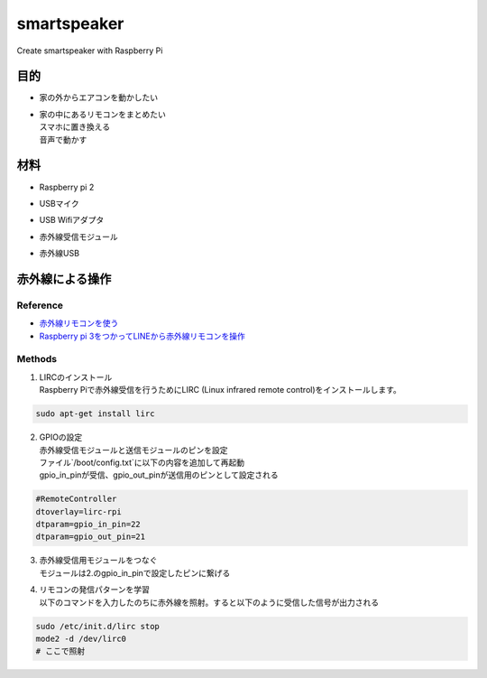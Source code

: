 =======================
smartspeaker
=======================

Create smartspeaker with Raspberry Pi

-------------------------------------
目的
-------------------------------------
* | 家の外からエアコンを動かしたい
* | 家の中にあるリモコンをまとめたい
  | スマホに置き換える
  | 音声で動かす

-------------------------------------
材料
-------------------------------------
* | Raspberry pi 2
* | USBマイク
* | USB Wifiアダプタ
* | 赤外線受信モジュール
* | 赤外線USB

-------------------------------------
赤外線による操作
-------------------------------------

Reference
-----------------
* `赤外線リモコンを使う <http://make.bcde.jp/raspberry-pi/%E8%B5%A4%E5%A4%96%E7%B7%9A%E3%83%AA%E3%83%A2%E3%82%B3%E3%83%B3%E3%82%92%E4%BD%BF%E3%81%86/#LIRCLinux_Infrared_Remote_Control>`__
* `Raspberry pi 3をつかってLINEから赤外線リモコンを操作 <https://qiita.com/na59ri/items/aea452f2487a393537dd>`__

Methods
-----------------
1. | LIRCのインストール
   | Raspberry Piで赤外線受信を行うためにLIRC (Linux infrared remote control)をインストールします。
    
.. code-block:: 

   sudo apt-get install lirc

2. | GPIOの設定
   | 赤外線受信モジュールと送信モジュールのピンを設定
   | ファイル`/boot/config.txt`に以下の内容を追加して再起動
   | gpio_in_pinが受信、gpio_out_pinが送信用のピンとして設定される
  
.. code-block:: 

   #RemoteController
   dtoverlay=lirc-rpi
   dtparam=gpio_in_pin=22
   dtparam=gpio_out_pin=21
   
3. | 赤外線受信用モジュールをつなぐ
   | モジュールは2.のgpio_in_pinで設定したピンに繋げる

4. | リモコンの発信パターンを学習
   | 以下のコマンドを入力したのちに赤外線を照射。すると以下のように受信した信号が出力される

.. code-block::
   
   sudo /etc/init.d/lirc stop
   mode2 -d /dev/lirc0
   # ここで照射

.. figure:: https://user-images.githubusercontent.com/53417955/62022857-1481a000-b209-11e9-8e3c-265de945eac4.png



